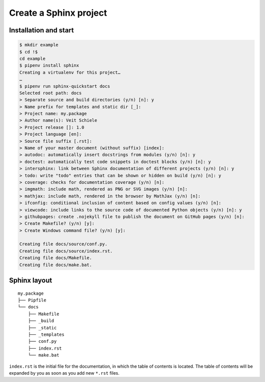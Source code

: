 Create a Sphinx project
=======================

Installation and start
----------------------

.. code-block:: console

    $ mkdir example
    $ cd !$
    cd example
    $ pipenv install sphinx
    Creating a virtualenv for this project…
    …
    $ pipenv run sphinx-quickstart docs
    Selected root path: docs
    > Separate source and build directories (y/n) [n]: y
    > Name prefix for templates and static dir [_]:
    > Project name: my.package
    > Author name(s): Veit Schiele
    > Project release []: 1.0
    > Project language [en]:
    > Source file suffix [.rst]:
    > Name of your master document (without suffix) [index]:
    > autodoc: automatically insert docstrings from modules (y/n) [n]: y
    > doctest: automatically test code snippets in doctest blocks (y/n) [n]: y
    > intersphinx: link between Sphinx documentation of different projects (y/n) [n]: y
    > todo: write "todo" entries that can be shown or hidden on build (y/n) [n]: y
    > coverage: checks for documentation coverage (y/n) [n]:
    > imgmath: include math, rendered as PNG or SVG images (y/n) [n]:
    > mathjax: include math, rendered in the browser by MathJax (y/n) [n]:
    > ifconfig: conditional inclusion of content based on config values (y/n) [n]:
    > viewcode: include links to the source code of documented Python objects (y/n) [n]: y
    > githubpages: create .nojekyll file to publish the document on GitHub pages (y/n) [n]:
    > Create Makefile? (y/n) [y]:
    > Create Windows command file? (y/n) [y]:

    Creating file docs/source/conf.py.
    Creating file docs/source/index.rst.
    Creating file docs/Makefile.
    Creating file docs/make.bat.

Sphinx layout
-------------

::

    my.package
    ├── Pipfile
    └── docs
        ├── Makefile
        ├── _build
        ├── _static
        ├── _templates
        ├── conf.py
        ├── index.rst
        └── make.bat

``index.rst`` is the initial file for the documentation, in which the table of
contents is located. The table of contents will be expanded by you as soon as you
add new ``*.rst`` files.
